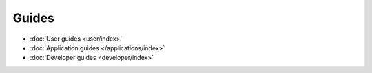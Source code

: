 

Guides
======

* :doc:`User guides <user/index>`
* :doc:`Application guides </applications/index>`
* :doc:`Developer guides <developer/index>`

.. vim:ft=rst
